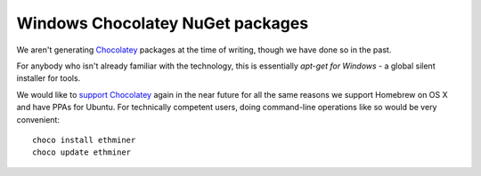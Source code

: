
Windows Chocolatey NuGet packages
--------------------------------------------------------------------------------

We aren't generating `Chocolatey <https://chocolatey.org/>`_ packages at
the time of writing, though we have done so in the past.

For anybody who isn't already familiar with the technology, this is essentially
`apt-get for Windows` - a global silent installer for tools.

We would like to
`support Chocolatey <https://github.com/ethereum/webthree-umbrella/issues/345>`_
again in the near future for all the same reasons we support Homebrew on OS X
and have PPAs for Ubuntu.  For technically competent users, doing
command-line operations like so would be very convenient: ::

    choco install ethminer
    choco update ethminer
